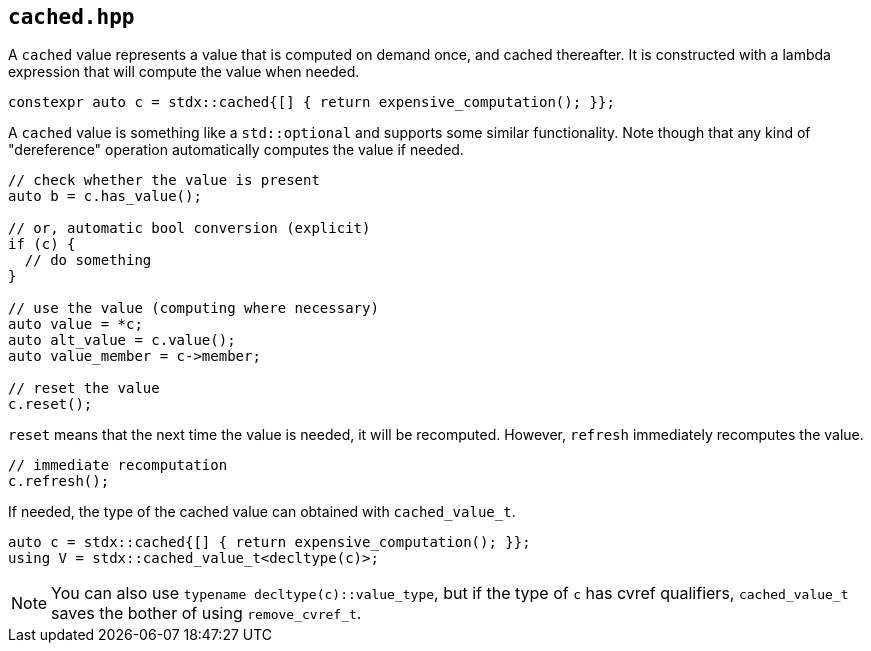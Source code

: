 
== `cached.hpp`

A `cached` value represents a value that is computed on demand once, and cached
thereafter. It is constructed with a lambda expression that will compute the
value when needed.

[source,cpp]
----
constexpr auto c = stdx::cached{[] { return expensive_computation(); }};
----

A `cached` value is something like a `std::optional` and supports some similar
functionality. Note though that any kind of "dereference" operation
automatically computes the value if needed.

[source,cpp]
----
// check whether the value is present
auto b = c.has_value();

// or, automatic bool conversion (explicit)
if (c) {
  // do something
}

// use the value (computing where necessary)
auto value = *c;
auto alt_value = c.value();
auto value_member = c->member;

// reset the value
c.reset();
----

`reset` means that the next time the value is needed, it will be recomputed.
However, `refresh` immediately recomputes the value.

[source,cpp]
----
// immediate recomputation
c.refresh();
----

If needed, the type of the cached value can obtained  with `cached_value_t`.

[source,cpp]
----
auto c = stdx::cached{[] { return expensive_computation(); }};
using V = stdx::cached_value_t<decltype(c)>;
----

NOTE: You can also use `typename decltype(c)::value_type`, but if the type of `c`
has cvref qualifiers, `cached_value_t` saves the bother of using `remove_cvref_t`.
